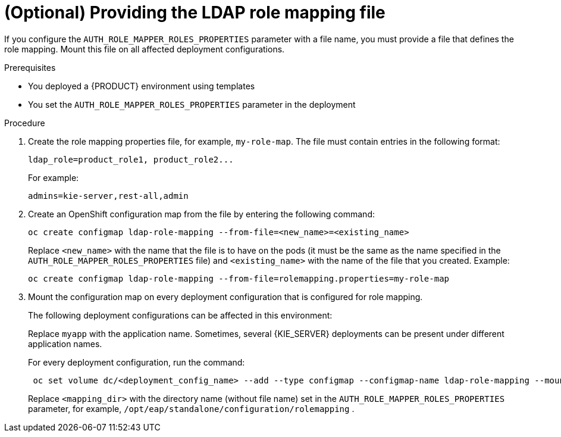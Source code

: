 [id='rolemapping-proc_{context}']
= (Optional) Providing the LDAP role mapping file

If you configure the `AUTH_ROLE_MAPPER_ROLES_PROPERTIES` parameter with a file name, you must provide a file that defines the role mapping. Mount this file on all affected deployment configurations.

.Prerequisites

* You deployed a {PRODUCT} environment using templates
* You set the `AUTH_ROLE_MAPPER_ROLES_PROPERTIES` parameter in the deployment

.Procedure

. Create the role mapping properties file, for example, `my-role-map`. The file must contain entries in the following format:
+
[subs="attributes,verbatim,macros"]
----
ldap_role=product_role1, product_role2...
----
+
For example:
+
[subs="attributes,verbatim,macros"]
----
admins=kie-server,rest-all,admin
----
+
. Create an OpenShift configuration map from the file by entering the following command:
+
[subs="attributes,verbatim,macros"]
----
oc create configmap ldap-role-mapping --from-file=<new_name>=<existing_name>
----
+
Replace `<new_name>` with the name that the file is to have on the pods (it must be the same as the name specified in the `AUTH_ROLE_MAPPER_ROLES_PROPERTIES` file) and `<existing_name>` with the name of the file that you created. Example:
+
[subs="attributes,verbatim,macros"]
----
oc create configmap ldap-role-mapping --from-file=rolemapping.properties=my-role-map
----
+
. Mount the configuration map on every deployment configuration that is configured for role mapping.
+
--
ifeval::["{context}"!="openshift-operator"]
The following deployment configurations can be affected in this environment:

ifeval::["{context}"=="openshift-authoring"]
** `_myapp_-rhpamcentr`: {CENTRAL}
** `_myapp_-kieserver`: {KIE_SERVER}
endif::[]
ifeval::["{context}"=="openshift-managed"]
** `_myapp_-rhpamcentrmon`: {CENTRAL} Monitoring
** `_myapp_-kieserver-_n_`: {KIE_SERVER} number _n_. By default, the numbers are 1 and 2.
endif::[]
ifeval::["{context}"=="openshift-authoring-managed"]
** `_myapp_-rhdmcentr`: {CENTRAL}
** `_myapp_-kieserver`: {KIE_SERVER}
endif::[]
ifeval::["{context}"=="openshift-immutable"]
ifdef::PAM[]
** `_myapp_-rhpamcentrmon`: {CENTRAL} Monitoring
endif::PAM[]
** `_myapp_-kieserver`: {KIE_SERVER}
endif::[]

Replace `myapp` with the application name. Sometimes, several {KIE_SERVER} deployments can be present under different application names.
endif::[]

For every deployment configuration, run the command:

[subs="attributes,verbatim,macros"]
----
 oc set volume dc/<deployment_config_name> --add --type configmap --configmap-name ldap-role-mapping --mount-path=<mapping_dir> --name=ldap-role-mapping
----

Replace `<mapping_dir>` with the directory name (without file name) set in the `AUTH_ROLE_MAPPER_ROLES_PROPERTIES` parameter, for example, `/opt/eap/standalone/configuration/rolemapping` .
--

